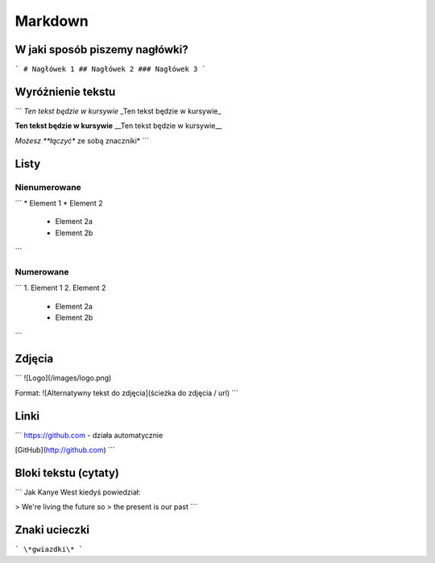 ========
Markdown
========

W jaki sposób piszemy nagłówki?
===============================

```
# Nagłówek 1
## Nagłówek 2
### Nagłówek 3
```

Wyróżnienie tekstu
==================

```
*Ten tekst będzie w kursywie*
_Ten tekst będzie w kursywie_

**Ten tekst będzie w kursywie**
__Ten tekst będzie w kursywie__

*Możesz **łączyć** ze sobą znaczniki*
```

Listy
=====

Nienumerowane
-------------

```
* Element 1
* Element 2
    * Element 2a
    * Element 2b
```

Numerowane
----------

```
1. Element 1
2. Element 2
    * Element 2a
    * Element 2b
```

Zdjęcia
=======

```
![Logo](/images/logo.png)

Format: ![Alternatywny tekst do zdjęcia](ścieżka do zdjęcia / url)
```

Linki
=====

```
https://github.com - działa automatycznie

[GitHub](http://github.com)
```

Bloki tekstu (cytaty)
=====================

```
Jak Kanye West kiedyś powiedział:

> We're living the future so
> the present is our past
```

Znaki ucieczki
==============

```
\*gwiazdki\*
```